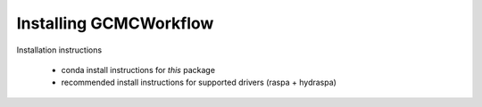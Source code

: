 Installing GCMCWorkflow
=======================

Installation instructions

 - conda install instructions for *this* package
 - recommended install instructions for supported drivers (raspa + hydraspa)
